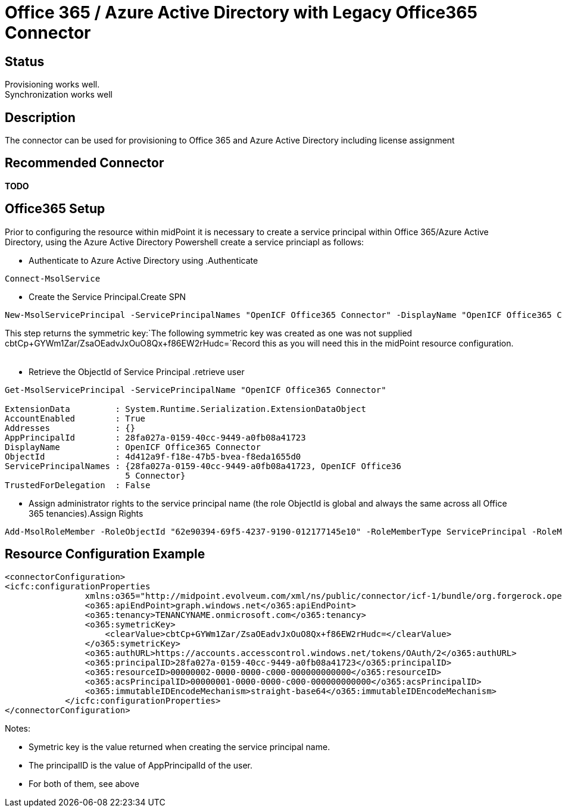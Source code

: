 = Office 365 / Azure Active Directory with Legacy Office365 Connector
:page-nav-title: Legacy Office 365
:page-wiki-name: Office 365 / Azure Active Directory
:page-obsolete: true
:page-toc: top


== Status

Provisioning works well. +
Synchronization works well


== Description

The connector can be used for provisioning to Office 365 and Azure Active Directory including license assignment


== Recommended Connector

*TODO*


== Office365 Setup

Prior to configuring the resource within midPoint it is necessary to create a service principal within Office 365/Azure Active Directory, using the Azure Active Directory Powershell create a service princiapl as follows:

* Authenticate to Azure Active Directory using .Authenticate
[source,powershell]
----
Connect-MsolService
----



* Create the Service Principal.Create SPN
[source,powershell]
----
New-MsolServicePrincipal -ServicePrincipalNames "OpenICF Office365 Connector" -DisplayName "OpenICF Office365 Connector"
----

This step returns the symmetric key:`The following symmetric key was created as one was not supplied cbtCp+GYWm1Zar/ZsaOEadvJxOuO8Qx+f86EW2rHudc=`Record this as you will need this in the midPoint resource configuration. +
 +


* Retrieve the ObjectId of Service Principal .retrieve user
[source,powershell]
----
Get-MsolServicePrincipal -ServicePrincipalName "OpenICF Office365 Connector"

ExtensionData         : System.Runtime.Serialization.ExtensionDataObject
AccountEnabled        : True
Addresses             : {}
AppPrincipalId        : 28fa027a-0159-40cc-9449-a0fb08a41723
DisplayName           : OpenICF Office365 Connector
ObjectId              : 4d412a9f-f18e-47b5-bvea-f8eda1655d0
ServicePrincipalNames : {28fa027a-0159-40cc-9449-a0fb08a41723, OpenICF Office36
                        5 Connector}
TrustedForDelegation  : False
----



* Assign administrator rights to the service principal name (the role ObjectId is global and always the same across all Office 365 tenancies).Assign Rights
[source,powershell]
----
Add-MsolRoleMember -RoleObjectId "62e90394-69f5-4237-9190-012177145e10" -RoleMemberType ServicePrincipal -RoleMemberObjectId 4d412a9f-f18e-47b5-bvea-f8eda1655d0
----




== Resource Configuration Example

[source,xml]
----
<connectorConfiguration>
<icfc:configurationProperties
                xmlns:o365="http://midpoint.evolveum.com/xml/ns/public/connector/icf-1/bundle/org.forgerock.openicf.connectors.office365-connector/org.identityconnectors.office365.Office365Connector">
                <o365:apiEndPoint>graph.windows.net</o365:apiEndPoint>
                <o365:tenancy>TENANCYNAME.onmicrosoft.com</o365:tenancy>
                <o365:symetricKey>
                    <clearValue>cbtCp+GYWm1Zar/ZsaOEadvJxOuO8Qx+f86EW2rHudc=</clearValue>
                </o365:symetricKey>
                <o365:authURL>https://accounts.accesscontrol.windows.net/tokens/OAuth/2</o365:authURL>
                <o365:principalID>28fa027a-0159-40cc-9449-a0fb08a41723</o365:principalID>
                <o365:resourceID>00000002-0000-0000-c000-000000000000</o365:resourceID>
                <o365:acsPrincipalID>00000001-0000-0000-c000-000000000000</o365:acsPrincipalID>
                <o365:immutableIDEncodeMechanism>straight-base64</o365:immutableIDEncodeMechanism>
            </icfc:configurationProperties>
</connectorConfiguration>

----

Notes:

* Symetric key is the value returned when creating the service principal name.

* The principalID is the value of AppPrincipalId of the user.

* For both of them, see above

